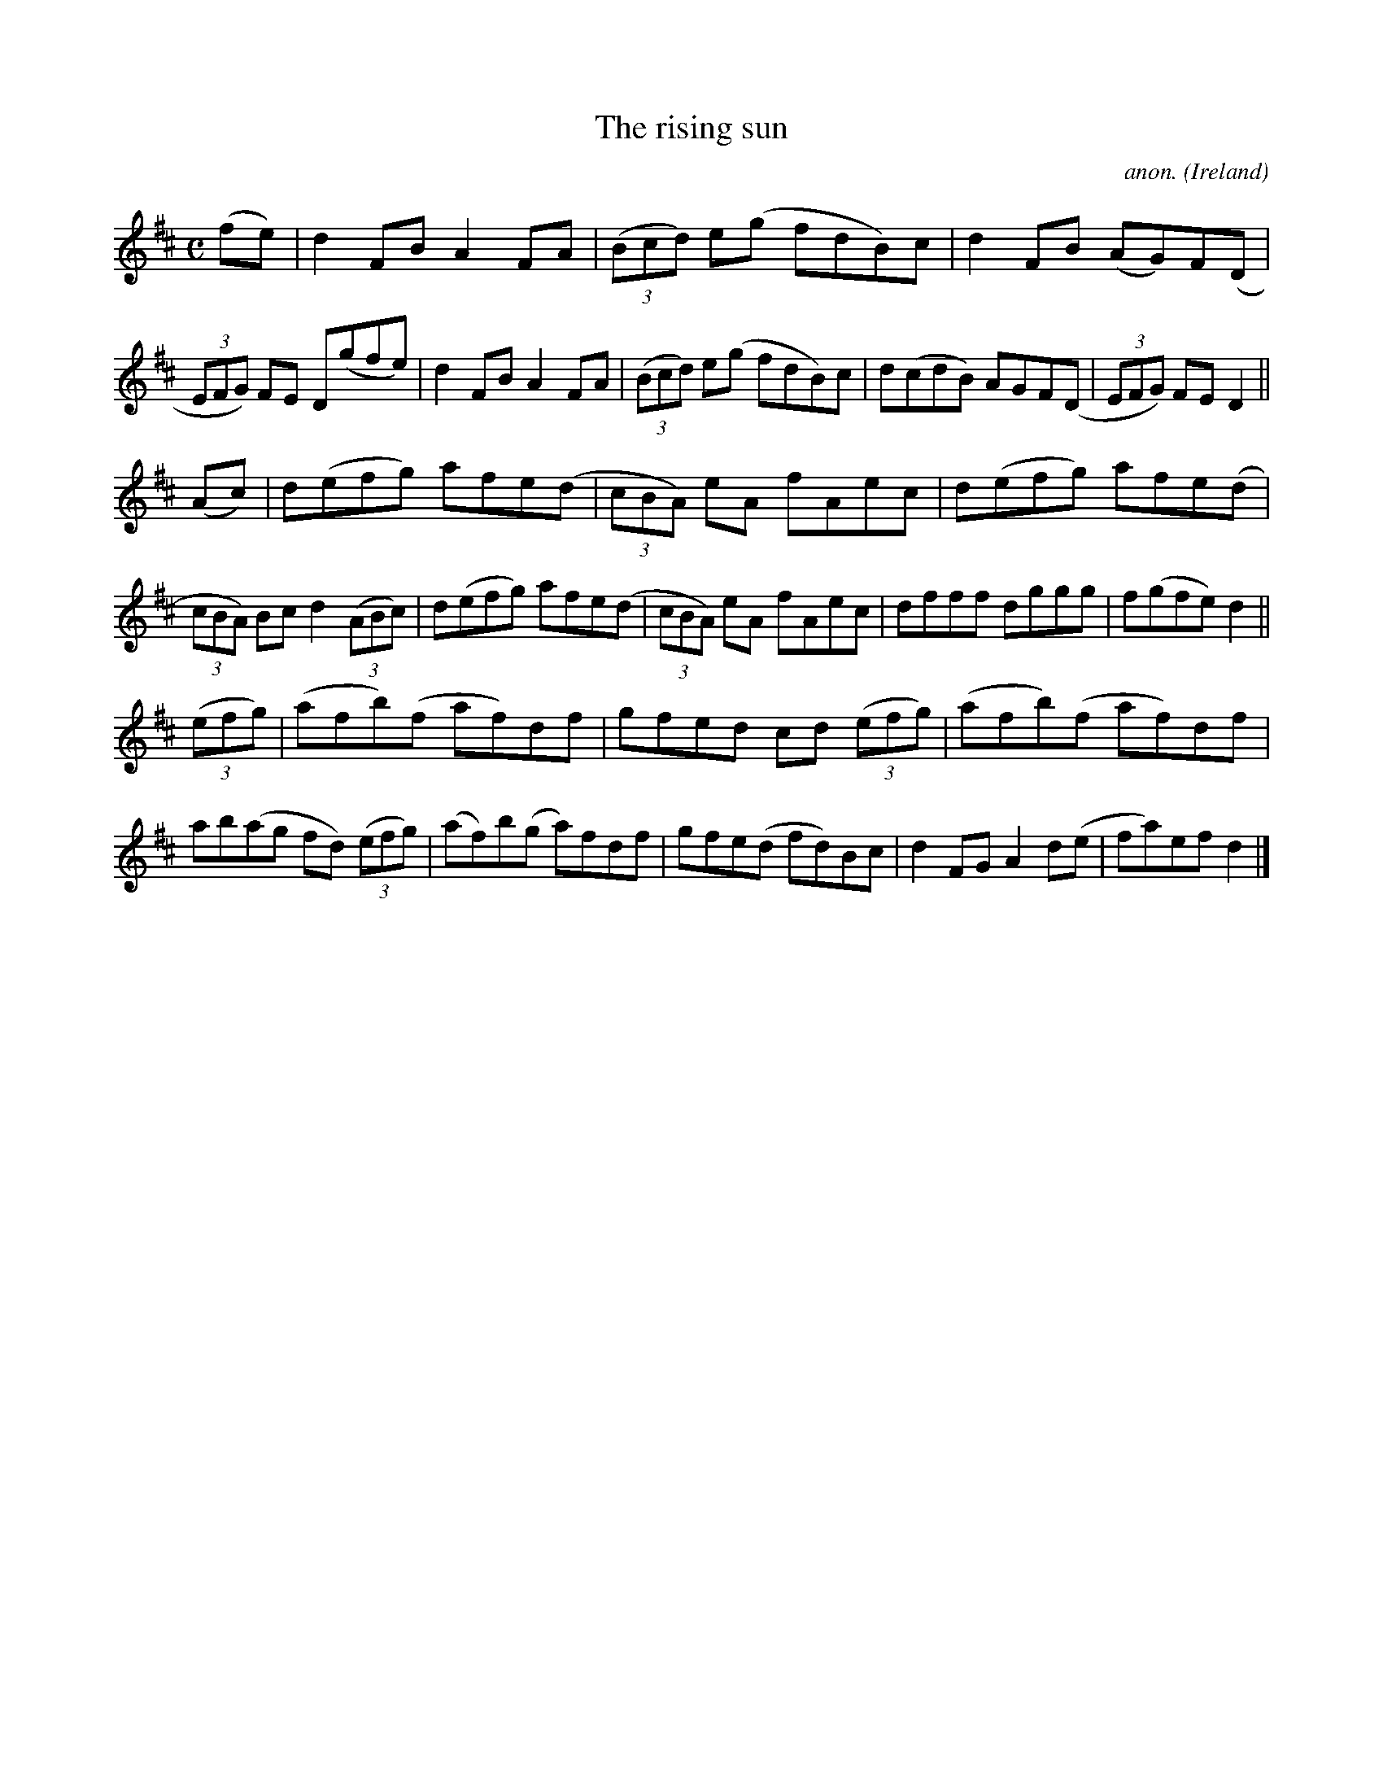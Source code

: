 X:608
T:The rising sun
C:anon.
O:Ireland
B:Francis O'Neill: "The Dance Music of Ireland" (1907) no. 608
R:Reel
M:C
L:1/8
K:D
(fe)|d2FB A2FA|(3(Bcd) e(g fdB)c|d2FB (AG)F(D|(3EFG) FE D(gfe)|d2FB A2FA|(3(Bcd) e(g fdB)c|d(cdB) AGF(D|(3EFG) FED2||
(Ac)|d(efg) afe(d|(3cBA) eA fAec|d(efg) afe(d|(3cBA) Bc d2(3(ABc)|d(efg) afe(d|(3cBA) eA fAec|dfff dggg|f(gfe) d2||
(3(efg)|(afb)(f af)df|gfed cd (3(efg)|(afb)(f af)df|ab(ag fd) (3(efg)|(af)b(g a)fdf|gfe(d fd)Bc|d2FG A2d(e|fa)ef d2|]
